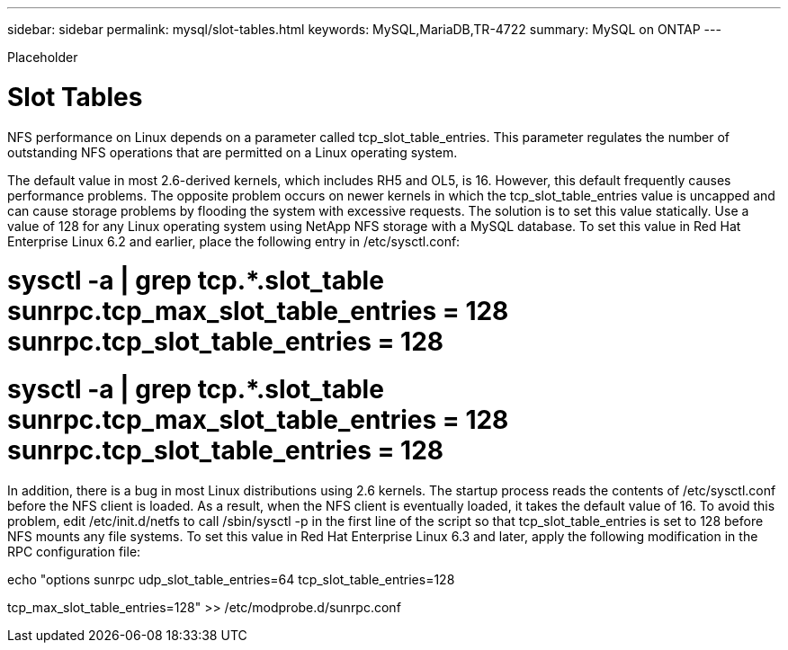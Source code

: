 ---
sidebar: sidebar
permalink: mysql/slot-tables.html
keywords: MySQL,MariaDB,TR-4722
summary: MySQL on ONTAP
---


[.lead]

Placeholder



= Slot Tables 

NFS performance on Linux depends on a parameter called tcp_slot_table_entries. This parameter regulates the number of outstanding NFS operations that are permitted on a Linux operating system. 

The default value in most 2.6-derived kernels, which includes RH5 and OL5, is 16. However, this default frequently causes performance problems. The opposite problem occurs on newer kernels in which the tcp_slot_table_entries value is uncapped and can cause storage problems by flooding the system with excessive requests. The solution is to set this value statically. Use a value of 128 for any Linux operating system using NetApp NFS storage with a MySQL database. To set this value in Red Hat Enterprise Linux 6.2 and earlier, place the following entry in /etc/sysctl.conf: 

# sysctl -a | grep tcp.*.slot_table sunrpc.tcp_max_slot_table_entries = 128 sunrpc.tcp_slot_table_entries = 128 

# sysctl -a | grep tcp.*.slot_table sunrpc.tcp_max_slot_table_entries = 128 sunrpc.tcp_slot_table_entries = 128 

In addition, there is a bug in most Linux distributions using 2.6 kernels. The startup process reads the contents of /etc/sysctl.conf before the NFS client is loaded. As a result, when the NFS client is eventually loaded, it takes the default value of 16. To avoid this problem, edit /etc/init.d/netfs to call /sbin/sysctl -p in the first line of the script so that tcp_slot_table_entries is set to 128 before NFS mounts any file systems. To set this value in Red Hat Enterprise Linux 6.3 and later, apply the following modification in the RPC configuration file:

echo "options sunrpc udp_slot_table_entries=64 tcp_slot_table_entries=128

tcp_max_slot_table_entries=128" >> /etc/modprobe.d/sunrpc.conf
